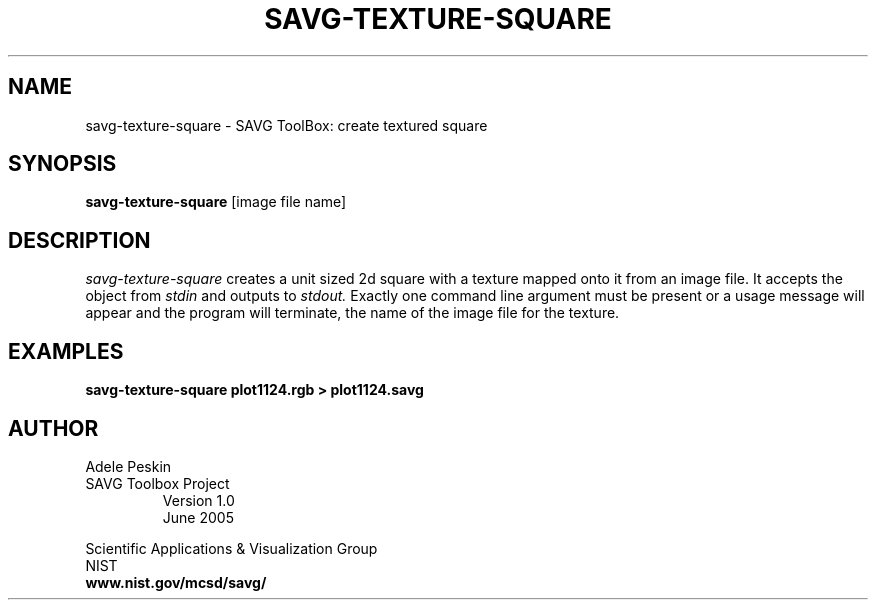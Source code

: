 .TH SAVG\-TEXTURE\-SQUARE 1 "24 June 2005"
.SH NAME
savg-texture-square \- SAVG ToolBox: create textured square
.SH SYNOPSIS
.B savg-texture-square
[image file name]
.SH DESCRIPTION
.I savg-texture-square
creates a unit sized 2d square with a texture mapped onto it from an
image file.
It accepts the object from
.I stdin
and outputs to 
.I stdout.
Exactly one command line argument must be present or 
a usage message will appear and the program will 
terminate, the name of the image file for the texture. 

.SH EXAMPLES
.TP
.B savg-texture-square plot1124.rgb > plot1124.savg
.SH AUTHOR
Adele Peskin
.TP
SAVG Toolbox Project
Version 1.0
.br
June 2005
.PP 
Scientific Applications & Visualization Group
.br
NIST
.br
.B www.nist.gov/mcsd/savg/
